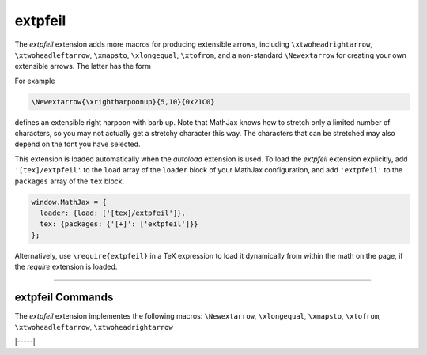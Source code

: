 .. _tex-extpfeil:

########
extpfeil
########

The `extpfeil` extension adds more macros for producing extensible
arrows, including ``\xtwoheadrightarrow``, ``\xtwoheadleftarrow``,
``\xmapsto``, ``\xlongequal``, ``\xtofrom``, and a non-standard
``\Newextarrow`` for creating your own extensible arrows.  The latter
has the form

.. describe:: \\Newextarrow{\\cs}{lspace,rspace}{unicode-char}

    where ``\cs`` is the new control sequence name to be defined,
    ``lspace`` and ``rspace`` are integers representing the amount of
    space (in suitably small units) to use at the left and right of
    text that is placed above or below the arrow, and ``unicode-char``
    is a number representing a unicode character position in either
    decimal or hexadecimal notation.

For example

.. code-block:: latex

   \Newextarrow{\xrightharpoonup}{5,10}{0x21C0}

defines an extensible right harpoon with barb up.  Note that MathJax
knows how to stretch only a limited number of characters, so you may
not actually get a stretchy character this way.  The characters that
can be stretched may also depend on the font you have selected.

This extension is loaded automatically when the `autoload` extension
is used.  To load the `extpfeil` extension explicitly, add
``'[tex]/extpfeil'`` to the ``load`` array of the ``loader`` block of
your MathJax configuration, and add ``'extpfeil'`` to the ``packages``
array of the ``tex`` block.

.. code-block:: javascript

   window.MathJax = {
     loader: {load: ['[tex]/extpfeil']},
     tex: {packages: {'[+]': ['extpfeil']}}
   };

Alternatively, use ``\require{extpfeil}`` in a TeX expression to load it
dynamically from within the math on the page, if the `require`
extension is loaded.

-----


.. _tex-extpfeil-commands:


extpfeil Commands
-----------------

The `extpfeil` extension implementes the following macros:
``\Newextarrow``, ``\xlongequal``, ``\xmapsto``, ``\xtofrom``, ``\xtwoheadleftarrow``, ``\xtwoheadrightarrow``


|-----|
